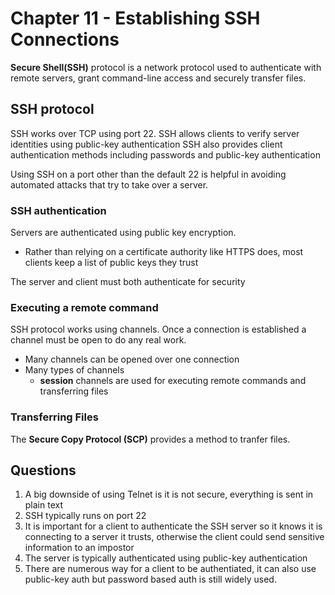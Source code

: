 * Chapter 11 - Establishing SSH Connections

*Secure Shell(SSH)* protocol is a network protocol used to authenticate with remote servers, grant command-line access and securely transfer files.

** SSH protocol
SSH works over TCP using port 22.
SSH allows clients to verify server identities using public-key authentication
SSH also provides client authentication methods including passwords and public-key authentication

Using SSH on a port other than the default 22 is helpful in avoiding automated attacks that try to take over a server.

*** SSH authentication
Servers are authenticated using public key encryption.
- Rather than relying on a certificate authority like HTTPS does, most clients keep a list of public keys they trust

The server and client must both authenticate for security

*** Executing a remote command
SSH protocol works using channels. Once a connection is established a channel must be open to do any real work.
- Many channels can be opened over one connection
- Many types of channels
  - *session* channels are used for executing remote commands and transferring files

*** Transferring Files
The *Secure Copy Protocol (SCP)* provides a method to tranfer files.

** Questions
1. A big downside of using Telnet is it is not secure, everything is sent in plain text
2. SSH typically runs on port 22
3. It is important for a client to authenticate the SSH server so it knows it is connecting to a server it trusts, otherwise the client could send sensitive information to an impostor
4. The server is typically authenticated using public-key authentication
5. There are numerous way for a client to be authentiated, it can also use public-key auth but password based auth is still widely used.
